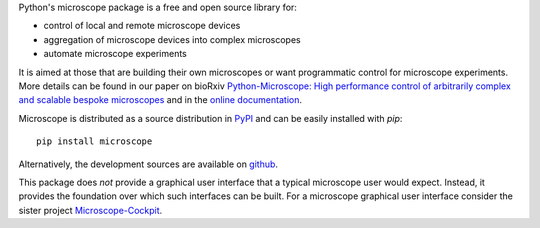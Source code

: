 Python's microscope package is a free and open source library for:

* control of local and remote microscope devices
* aggregation of microscope devices into complex microscopes
* automate microscope experiments

It is aimed at those that are building their own microscopes or want
programmatic control for microscope experiments. More details can be
found in our paper on bioRxiv `Python-Microscope: High performance
control of arbitrarily complex and scalable bespoke
microscopes <https://www.biorxiv.org/content/10.1101/2021.01.18.427171v1>`__
and in the  `online documentation <https://www.micron.ox.ac.uk/software/microscope/>`__.

Microscope is distributed as a source distribution in `PyPI
<https://pypi.python.org/pypi/microscope>`__ and can be easily
installed with `pip`::

    pip install microscope

Alternatively, the development sources are available on `github
<https://github.com/python-microscope/microscope.git>`__.

This package does *not* provide a graphical user interface that a
typical microscope user would expect.  Instead, it provides the
foundation over which such interfaces can be built.  For a microscope
graphical user interface consider the sister project
`Microscope-Cockpit <https://pypi.org/project/microscope-cockpit>`__.
